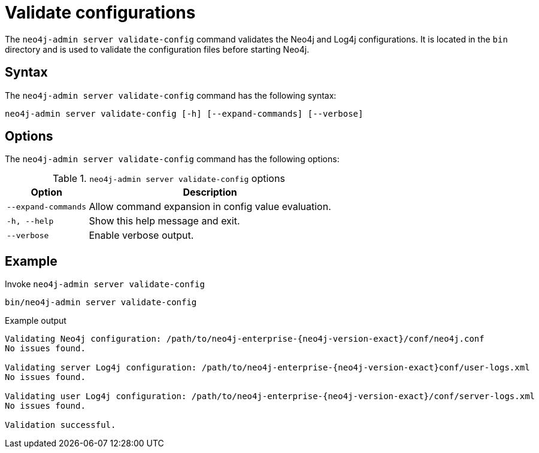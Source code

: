 [[neo4j-admin-validate-config]]
= Validate configurations
:page-role: new-5.5
:description: How to validate configurations using Neo4j Admin.


The `neo4j-admin server validate-config` command validates the Neo4j and Log4j configurations.
It is located in the `bin` directory and is used to validate the configuration files before starting Neo4j.


== Syntax

The `neo4j-admin server validate-config` command has the following syntax:

[source,role=noheader]
----
neo4j-admin server validate-config [-h] [--expand-commands] [--verbose]
----


== Options

The `neo4j-admin server validate-config` command has the following options:

.`neo4j-admin server validate-config` options
[options="header", cols="1m,3a"]
|===
| Option
| Description

|--expand-commands
|Allow command expansion in config value evaluation.

|-h, --help
|Show this help message and exit.

|--verbose
|Enable verbose output.
|===

== Example

.Invoke `neo4j-admin server validate-config`
[source, shell]
----
bin/neo4j-admin server validate-config
----

.Example output
[output]
----
Validating Neo4j configuration: /path/to/neo4j-enterprise-{neo4j-version-exact}/conf/neo4j.conf
No issues found.

Validating server Log4j configuration: /path/to/neo4j-enterprise-{neo4j-version-exact}conf/user-logs.xml
No issues found.

Validating user Log4j configuration: /path/to/neo4j-enterprise-{neo4j-version-exact}/conf/server-logs.xml
No issues found.

Validation successful.
----
